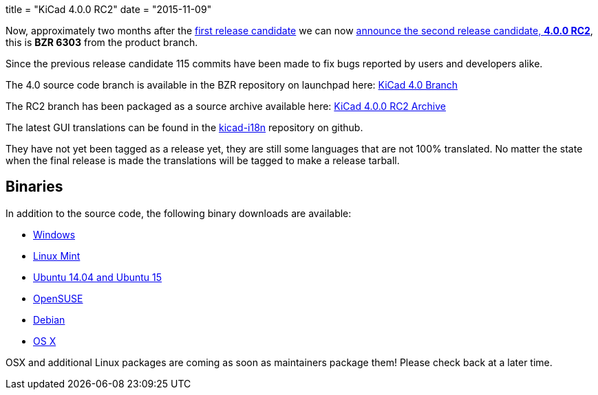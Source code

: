 +++
title = "KiCad 4.0.0 RC2"
date = "2015-11-09"
+++

Now, approximately two months after the
link:http://kicad-pcb.org/post/2015-release-candidate/[first release
candidate] we can now
link:https://lists.launchpad.net/kicad-developers/msg21192.html[announce
the second release candidate, *4.0.0 RC2*], this is *BZR 6303* from
the product branch. 

Since the previous release candidate 115 commits have been made to
fix bugs reported by users and developers alike.

The 4.0 source code branch is available in the BZR repository on
launchpad here:
link:https://code.launchpad.net/~stambaughw/kicad/4.0[KiCad 4.0 Branch]

The RC2 branch has been packaged as a source archive available here:
link:https://launchpad.net/kicad/4.0/4.0.0-rc2/+download/kicad-4.0.0-rc2.tar.xz[KiCad
4.0.0 RC2 Archive]

The latest GUI translations can be found in the 
link:https://github.com/KiCad/kicad-i18n/[kicad-i18n]
repository on github.

They have not yet been tagged as a release yet, they are still some
languages that are not 100% translated. No matter the state when the
final release is made the translations will be tagged to make a
release tarball.

== Binaries

In addition to the source code, the following binary downloads are available:

 - link:/download/windows/[Windows]
 - link:/download/linux-mint/[Linux Mint]
 - link:/download/ubuntu/[Ubuntu 14.04 and Ubuntu 15]
 - link:/download/open-suse/[OpenSUSE]
 - link:/download/debian/[Debian]
 - link:/download/osx/[OS X]
 
OSX and additional Linux packages are coming as soon as maintainers
package them! Please check back at a later time.
